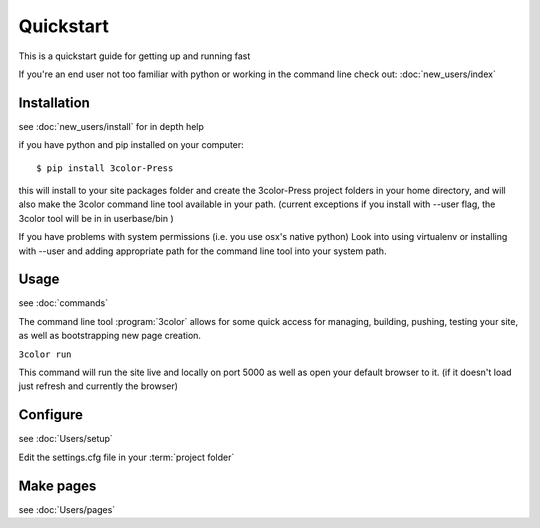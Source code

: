 Quickstart
==========

This is a quickstart guide for getting up and running fast

If you're an end user not too familiar with python or working in the command line check out:
:doc:`new_users/index`

Installation
------------
see  :doc:`new_users/install` for in depth help

if you have python and pip installed on your computer::

  $ pip install 3color-Press

this will install to your site packages folder and create the 3color-Press project
folders in your home directory, and will also make the 3color command line tool
available in your path. (current exceptions if you install with --user flag, the
3color tool will be in in userbase/bin )

If you have problems with system permissions (i.e. you use osx's native python)
Look into using virtualenv or installing with --user and adding appropriate path
for the command line tool into your system path.


Usage
-------
see :doc:`commands`

The command line tool :program:`3color` allows for some quick access for
managing, building, pushing, testing your site, as well as bootstrapping new page creation.

``3color run``

This command will run the site live and locally on port 5000 as well as open your
default browser to it. (if it doesn't load just refresh and currently the browser)

Configure
---------
see :doc:`Users/setup`

Edit the settings.cfg file in your :term:`project folder`

Make pages
----------
see :doc:`Users/pages`
